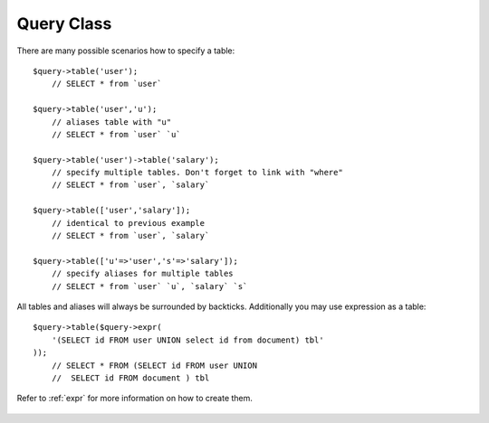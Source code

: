Query Class
===========

.. php:class:: Query

  Query class

  .. php:method:: table($year)

      Specify a table to be used in a query.

      :param mixed $table: table such as "employees"
      :returns: $this

There are many possible scenarios how to specify a table::

    $query->table('user');
        // SELECT * from `user`

    $query->table('user','u');
        // aliases table with "u"
        // SELECT * from `user` `u`

    $query->table('user')->table('salary');
        // specify multiple tables. Don't forget to link with "where"
        // SELECT * from `user`, `salary`

    $query->table(['user','salary']);
        // identical to previous example
        // SELECT * from `user`, `salary`

    $query->table(['u'=>'user','s'=>'salary']);
        // specify aliases for multiple tables
        // SELECT * from `user` `u`, `salary` `s`

All tables and aliases will always be surrounded by backticks. Additionally
you may use expression as a table::

    $query->table($query->expr(
        '(SELECT id FROM user UNION select id from document) tbl'
    ));
        // SELECT * FROM (SELECT id FROM user UNION
        //  SELECT id FROM document ) tbl

Refer to :ref:`expr` for more information on how to create them.

  .. php:method:: field($fields)

      Specify which fields to use in SELECT query.

      :param string|array $fields: Specify list of fields to fetch
      :returns: $this

  .. php:const:: ATOM

      Y-m-d\TH:i:sP
